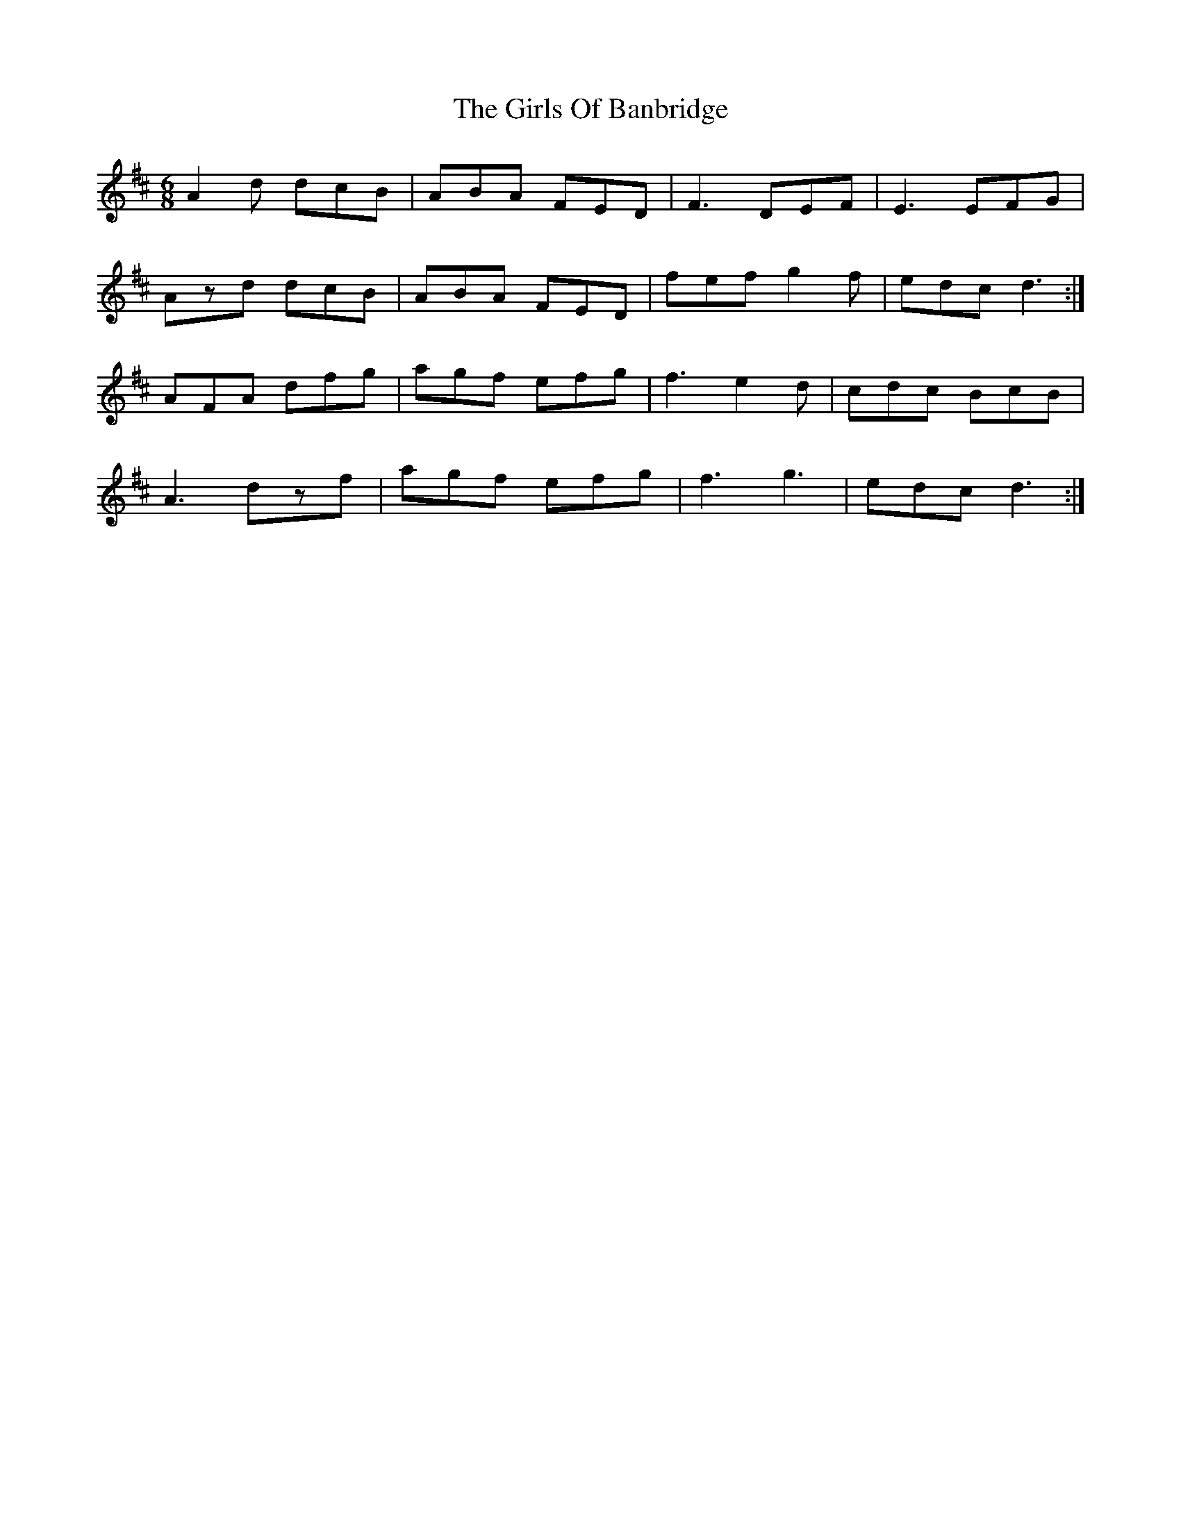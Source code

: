 X: 15297
T: Girls Of Banbridge, The
R: jig
M: 6/8
K: Dmajor
A2d dcB|ABA FED|F3 DEF|E3 EFG|
Azd dcB|ABA FED|fef g2f|edc d3:|
AFA dfg|agf efg|f3 e2d|cdc BcB|
A3 dzf|agf efg|f3 g3|edc d3:|

